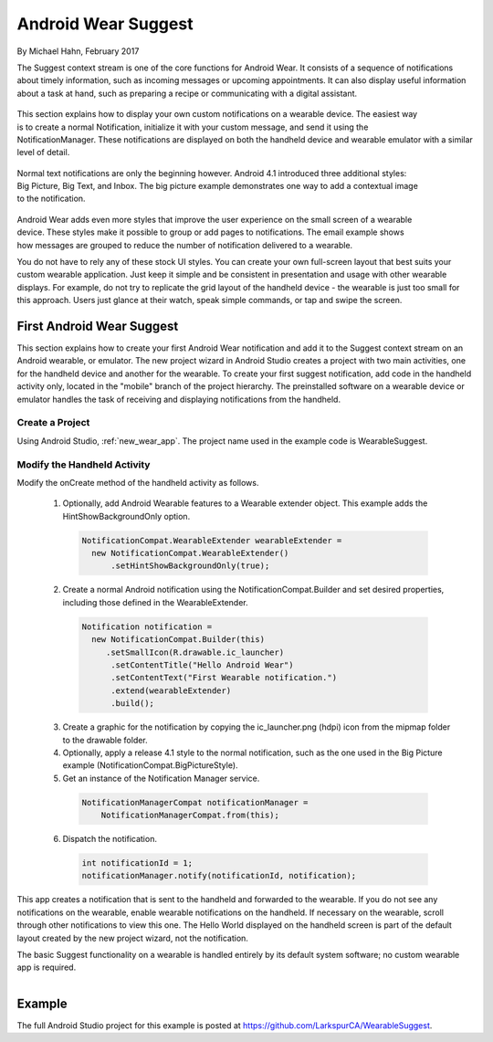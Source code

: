 Android Wear Suggest
====================

By Michael Hahn, February 2017

The Suggest context stream is one of the core functions for Android Wear. It consists of a sequence of notifications about timely information, such as incoming messages or upcoming appointments. It can also display useful information about a task at hand, such as preparing a recipe or communicating with a digital assistant.

 .. figure:: images/suggest-notify.png
    :scale: 35
    :align: right

This section explains how to display your own custom notifications on a wearable device. The easiest way is to create a normal Notification, initialize it with your custom message, and send it using the NotificationManager. These notifications are displayed on both the handheld device and wearable emulator with a similar level of detail.

 .. figure:: images/suggest-big-picture.png
    :scale: 35
    :align: right

Normal text notifications are only the beginning however. Android 4.1 introduced three additional styles: Big Picture, Big Text, and Inbox. The big picture example demonstrates one way to add a contextual image to the notification.

 .. figure:: images/suggest-email.png
    :scale: 35
    :align: right

Android Wear adds even more styles that improve the user experience on the small screen of a wearable device. These styles make it possible to group or add pages to notifications. The email example shows how messages are grouped to reduce the number of notification delivered to a wearable.

You do not have to rely any of these stock UI styles. You can create your own full-screen layout that best suits your custom wearable application. Just keep it simple and be consistent in presentation and usage with other wearable displays. For example, do not try to replicate the grid layout of the handheld device - the wearable is just too small for this approach. Users just glance at their watch, speak simple commands, or tap and swipe the screen.


First Android Wear Suggest
---------------------------

This section explains how to create your first Android Wear notification and add it to the Suggest context stream on an Android wearable, or emulator. The new project wizard in Android Studio creates a project with two main activities, one for the handheld device and another for the wearable. To create your first suggest notification, add code in the handheld activity only, located in the "mobile" branch of the project hierarchy. The preinstalled software on a wearable device or emulator handles the task of receiving and displaying notifications from the handheld.

Create a Project
^^^^^^^^^^^^^^^^^ 

Using Android Studio, :ref:`new_wear_app`. The project name used in the example code is WearableSuggest.

Modify the Handheld Activity
^^^^^^^^^^^^^^^^^^^^^^^^^^^^^ 

Modify the onCreate method of the handheld activity as follows.

 1. Optionally, add Android Wearable features to a Wearable extender object. This example adds the HintShowBackgroundOnly option.

  .. code-block:: java
  
    NotificationCompat.WearableExtender wearableExtender =
      new NotificationCompat.WearableExtender()
          .setHintShowBackgroundOnly(true);

 2. Create a normal Android notification using the NotificationCompat.Builder and set desired properties, including those defined in the WearableExtender.

  .. code-block:: java
	  
    Notification notification =
      new NotificationCompat.Builder(this)
         .setSmallIcon(R.drawable.ic_launcher)
          .setContentTitle("Hello Android Wear")
          .setContentText("First Wearable notification.")
          .extend(wearableExtender)
          .build();

 3. Create a graphic for the notification by copying the ic_launcher.png (hdpi) icon from the mipmap folder to the drawable folder. 
 
 4. Optionally, apply a release 4.1 style to the normal notification, such as the one used in the Big Picture example (NotificationCompat.BigPictureStyle).

 5. Get an instance of the Notification Manager service.

  .. code-block:: java

    NotificationManagerCompat notificationManager =
        NotificationManagerCompat.from(this);

 6. Dispatch the notification. 

  .. code-block:: java
   
    int notificationId = 1;
    notificationManager.notify(notificationId, notification);

This app creates a notification that is sent to the handheld and forwarded to the wearable. If you do not see any notifications on the wearable, enable wearable notifications on the handheld. If necessary on the wearable, scroll through other notifications to view this one. The Hello World displayed on the handheld screen is part of the default layout created by the new project wizard, not the notification.

The basic Suggest functionality on a wearable is handled entirely by its default system software; no custom wearable app is required. 

.. figure:: images/hello-wearable.png
    :scale: 35
    :align: right


Example
--------

The full Android Studio project for this example is posted at https://github.com/LarkspurCA/WearableSuggest.

